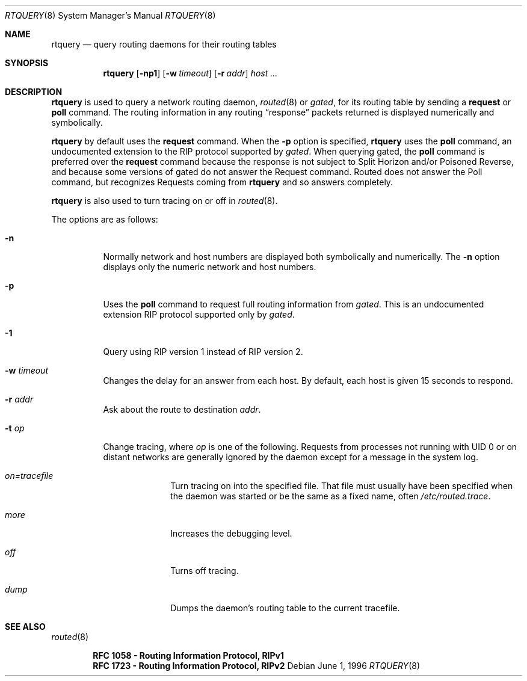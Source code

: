 .\"	$OpenBSD: src/sbin/routed/rtquery/Attic/rtquery.8,v 1.16 2003/06/03 13:16:09 jmc Exp $
.\"
.\" Copyright (c) 1982, 1986, 1993
.\"	The Regents of the University of California.  All rights reserved.
.\"
.\" Redistribution and use in source and binary forms, with or without
.\" modification, are permitted provided that the following conditions
.\" are met:
.\" 1. Redistributions of source code must retain the above copyright
.\"    notice, this list of conditions and the following disclaimer.
.\" 2. Redistributions in binary form must reproduce the above copyright
.\"    notice, this list of conditions and the following disclaimer in the
.\"    documentation and/or other materials provided with the distribution.
.\" 3. Neither the name of the University nor the names of its contributors
.\"    may be used to endorse or promote products derived from this software
.\"    without specific prior written permission.
.\"
.\" THIS SOFTWARE IS PROVIDED BY THE REGENTS AND CONTRIBUTORS ``AS IS'' AND
.\" ANY EXPRESS OR IMPLIED WARRANTIES, INCLUDING, BUT NOT LIMITED TO, THE
.\" IMPLIED WARRANTIES OF MERCHANTABILITY AND FITNESS FOR A PARTICULAR PURPOSE
.\" ARE DISCLAIMED.  IN NO EVENT SHALL THE REGENTS OR CONTRIBUTORS BE LIABLE
.\" FOR ANY DIRECT, INDIRECT, INCIDENTAL, SPECIAL, EXEMPLARY, OR CONSEQUENTIAL
.\" DAMAGES (INCLUDING, BUT NOT LIMITED TO, PROCUREMENT OF SUBSTITUTE GOODS
.\" OR SERVICES; LOSS OF USE, DATA, OR PROFITS; OR BUSINESS INTERRUPTION)
.\" HOWEVER CAUSED AND ON ANY THEORY OF LIABILITY, WHETHER IN CONTRACT, STRICT
.\" LIABILITY, OR TORT (INCLUDING NEGLIGENCE OR OTHERWISE) ARISING IN ANY WAY
.\" OUT OF THE USE OF THIS SOFTWARE, EVEN IF ADVISED OF THE POSSIBILITY OF
.\" SUCH DAMAGE.
.\"
.Dd June 1, 1996
.Dt RTQUERY 8
.Os
.Sh NAME
.Nm rtquery
.Nd query routing daemons for their routing tables
.Sh SYNOPSIS
.Nm rtquery
.Op Fl np1
.Op Fl w Ar timeout
.Op Fl r Ar addr
.Ar host ...
.Sh DESCRIPTION
.Nm
is used to query a network routing daemon,
.Xr routed 8
or
.Xr gated ,
for its routing table by sending a
.Cm request
or
.Cm poll
command.
The routing information in any routing
.Dq response
packets returned is displayed numerically and symbolically.
.Pp
.Nm
by default uses the
.Cm request
command.
When the
.Fl p
option is specified,
.Nm
uses the
.Cm poll
command, an
undocumented extension to the RIP protocol supported by
.Xr gated .
When querying gated, the
.Cm poll
command is preferred over the
.Cm request
command because the response is not subject to Split Horizon and/or
Poisoned Reverse, and because some versions of gated do not answer
the Request command.
Routed does not answer the Poll command, but
recognizes Requests coming from
.Nm
and so answers completely.
.Pp
.Nm
is also used to turn tracing on or off in
.Xr routed 8 .
.Pp
The options are as follows:
.Bl -tag -width Ds
.It Fl n
Normally network and host numbers are displayed both symbolically
and numerically.
The
.Fl n
option displays only the numeric network and host numbers.
.It Fl p
Uses the
.Cm poll
command to request full routing information from
.Xr gated .
This is an undocumented extension RIP protocol supported only by
.Xr gated .
.It Fl 1
Query using RIP version 1 instead of RIP version 2.
.It Fl w Ar timeout
Changes the delay for an answer from each host.
By default, each host is given 15 seconds to respond.
.It Fl r Ar addr
Ask about the route to destination
.Ar addr .
.It Fl t Ar op
Change tracing, where
.Ar op
is one of the following.
Requests from processes not running with UID 0 or on distant networks
are generally ignored by the daemon except for a message in the system log.
.El
.Bl -tag -width Ds -offset indent-two
.It Em on=tracefile
Turn tracing on into the specified file.
That file must usually
have been specified when the daemon was started or be the same
as a fixed name, often
.Pa /etc/routed.trace .
.It Em more
Increases the debugging level.
.It Em off
Turns off tracing.
.It Em dump
Dumps the daemon's routing table to the current tracefile.
.El
.Sh SEE ALSO
.Xr routed 8
.Pp
.Dl RFC\ 1058 - Routing Information Protocol, RIPv1
.Dl RFC\ 1723 - Routing Information Protocol, RIPv2
